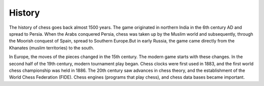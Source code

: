 History
#######

.. image:: /image/oldchess.jpg
    :width: 250px
    :align: center
    :height: 250px

The history of chess goes back almost 1500 years. The game originated in northern India in the 6th century AD and spread to Persia. When the Arabs conquered Persia, chess was taken up by the Muslim world and subsequently, through the Moorish conquest of Spain, spread to Southern Europe.But in early Russia, the game came directly from the Khanates (muslim territories) to the south.

In Europe, the moves of the pieces changed in the 15th century. The modern game starts with these changes. In the second half of the 19th century, modern tournament play began. Chess clocks were first used in 1883, and the first world chess championship was held in 1886. The 20th century saw advances in chess theory, and the establishment of the World Chess Federation (FIDE). Chess engines (programs that play chess), and chess data bases became important.
